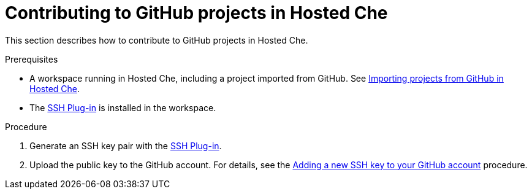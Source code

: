 // Module included in the following assemblies:
//
// hosted-che

[id="contributing-to-github-projects-in-hosted-che_{context}"]
= Contributing to GitHub projects in Hosted Che

This section describes how to contribute to GitHub projects in Hosted Che.

.Prerequisites

* A workspace running in Hosted Che, including a project imported from GitHub. See xref:importing-projects-from-github-in-hosted-che_hosted-che[Importing projects from GitHub in Hosted Che].

* The link:https://github.com/eclipse/che-theia/tree/master/plugins/ssh-plugin[SSH Plug-in] is installed in the workspace.

.Procedure

. Generate an SSH key pair with the link:https://github.com/eclipse/che-theia/tree/master/plugins/ssh-plugin[SSH Plug-in].

. Upload the public key to the GitHub account. For details, see the link:https://help.github.com/en/articles/adding-a-new-ssh-key-to-your-github-account[Adding a new SSH key to your GitHub account] procedure.

// .Additional resources

// TODO: * To learn more, see link:end-user-tasks.html#configuring-your-vcs-credentials-for-your-workspaces_end-user-tasks[Configuring your VCS credentials for your workspaces].

